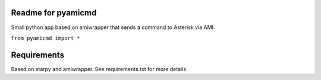 Readme for pyamicmd
------------------------------

Small python app based on amiwrapper that sends a command to Asterisk via AMI.

``from pyamicmd import *``

Requirements
-------------
Based on starpy and amiwrapper. See requirements.txt for more details
